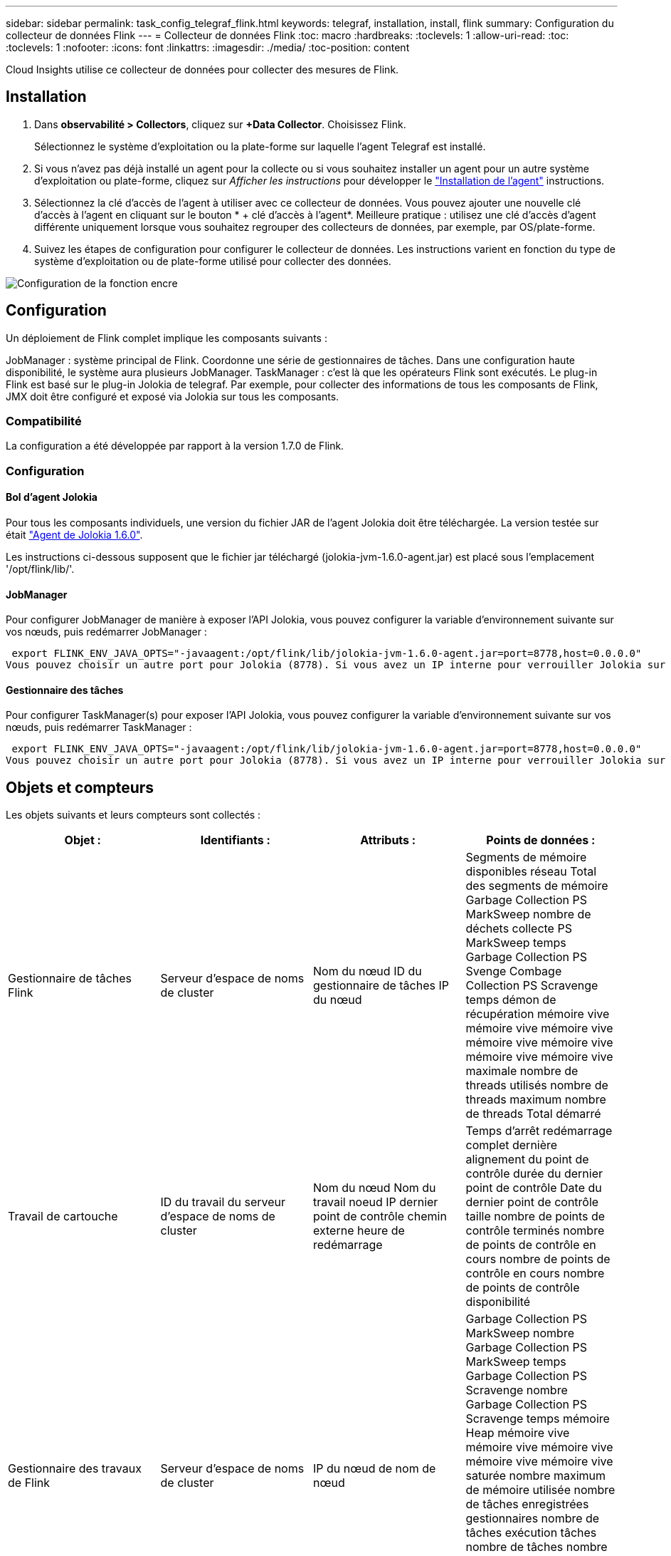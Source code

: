 ---
sidebar: sidebar 
permalink: task_config_telegraf_flink.html 
keywords: telegraf, installation, install, flink 
summary: Configuration du collecteur de données Flink 
---
= Collecteur de données Flink
:toc: macro
:hardbreaks:
:toclevels: 1
:allow-uri-read: 
:toc: 
:toclevels: 1
:nofooter: 
:icons: font
:linkattrs: 
:imagesdir: ./media/
:toc-position: content


[role="lead"]
Cloud Insights utilise ce collecteur de données pour collecter des mesures de Flink.



== Installation

. Dans *observabilité > Collectors*, cliquez sur *+Data Collector*. Choisissez Flink.
+
Sélectionnez le système d'exploitation ou la plate-forme sur laquelle l'agent Telegraf est installé.

. Si vous n'avez pas déjà installé un agent pour la collecte ou si vous souhaitez installer un agent pour un autre système d'exploitation ou plate-forme, cliquez sur _Afficher les instructions_ pour développer le link:task_config_telegraf_agent.html["Installation de l'agent"] instructions.
. Sélectionnez la clé d'accès de l'agent à utiliser avec ce collecteur de données. Vous pouvez ajouter une nouvelle clé d'accès à l'agent en cliquant sur le bouton * + clé d'accès à l'agent*. Meilleure pratique : utilisez une clé d'accès d'agent différente uniquement lorsque vous souhaitez regrouper des collecteurs de données, par exemple, par OS/plate-forme.
. Suivez les étapes de configuration pour configurer le collecteur de données. Les instructions varient en fonction du type de système d'exploitation ou de plate-forme utilisé pour collecter des données.


image:FlinkDCConfigWindows.png["Configuration de la fonction encre"]



== Configuration

Un déploiement de Flink complet implique les composants suivants :

JobManager : système principal de Flink. Coordonne une série de gestionnaires de tâches. Dans une configuration haute disponibilité, le système aura plusieurs JobManager. TaskManager : c'est là que les opérateurs Flink sont exécutés. Le plug-in Flink est basé sur le plug-in Jolokia de telegraf. Par exemple, pour collecter des informations de tous les composants de Flink, JMX doit être configuré et exposé via Jolokia sur tous les composants.



=== Compatibilité

La configuration a été développée par rapport à la version 1.7.0 de Flink.



=== Configuration



==== Bol d'agent Jolokia

Pour tous les composants individuels, une version du fichier JAR de l'agent Jolokia doit être téléchargée. La version testée sur était link:https://jolokia.org/download.html["Agent de Jolokia 1.6.0"].

Les instructions ci-dessous supposent que le fichier jar téléchargé (jolokia-jvm-1.6.0-agent.jar) est placé sous l'emplacement '/opt/flink/lib/'.



==== JobManager

Pour configurer JobManager de manière à exposer l’API Jolokia, vous pouvez configurer la variable d’environnement suivante sur vos nœuds, puis redémarrer JobManager :

 export FLINK_ENV_JAVA_OPTS="-javaagent:/opt/flink/lib/jolokia-jvm-1.6.0-agent.jar=port=8778,host=0.0.0.0"
Vous pouvez choisir un autre port pour Jolokia (8778). Si vous avez un IP interne pour verrouiller Jolokia sur vous pouvez remplacer le 0.0.0.0 "tout capturer" par votre propre IP. Notez que cette adresse IP doit être accessible à partir du plug-in telegraf.



==== Gestionnaire des tâches

Pour configurer TaskManager(s) pour exposer l’API Jolokia, vous pouvez configurer la variable d’environnement suivante sur vos nœuds, puis redémarrer TaskManager :

 export FLINK_ENV_JAVA_OPTS="-javaagent:/opt/flink/lib/jolokia-jvm-1.6.0-agent.jar=port=8778,host=0.0.0.0"
Vous pouvez choisir un autre port pour Jolokia (8778). Si vous avez un IP interne pour verrouiller Jolokia sur vous pouvez remplacer le 0.0.0.0 "tout capturer" par votre propre IP. Notez que cette adresse IP doit être accessible à partir du plug-in telegraf.



== Objets et compteurs

Les objets suivants et leurs compteurs sont collectés :

[cols="<.<,<.<,<.<,<.<"]
|===
| Objet : | Identifiants : | Attributs : | Points de données : 


| Gestionnaire de tâches Flink | Serveur d'espace de noms de cluster | Nom du nœud ID du gestionnaire de tâches IP du nœud | Segments de mémoire disponibles réseau Total des segments de mémoire Garbage Collection PS MarkSweep nombre de déchets collecte PS MarkSweep temps Garbage Collection PS Svenge Combage Collection PS Scravenge temps démon de récupération mémoire vive mémoire vive mémoire vive mémoire vive mémoire vive mémoire vive mémoire vive maximale nombre de threads utilisés nombre de threads maximum nombre de threads Total démarré 


| Travail de cartouche | ID du travail du serveur d'espace de noms de cluster | Nom du nœud Nom du travail noeud IP dernier point de contrôle chemin externe heure de redémarrage | Temps d'arrêt redémarrage complet dernière alignement du point de contrôle durée du dernier point de contrôle Date du dernier point de contrôle taille nombre de points de contrôle terminés nombre de points de contrôle en cours nombre de points de contrôle en cours nombre de points de contrôle disponibilité 


| Gestionnaire des travaux de Flink | Serveur d'espace de noms de cluster | IP du nœud de nom de nœud | Garbage Collection PS MarkSweep nombre Garbage Collection PS MarkSweep temps Garbage Collection PS Scravenge nombre Garbage Collection PS Scravenge temps mémoire Heap mémoire vive mémoire vive mémoire vive mémoire vive mémoire vive saturée nombre maximum de mémoire utilisée nombre de tâches enregistrées gestionnaires nombre de tâches exécution tâches nombre de tâches nombre de threads disponibles emplacements de tâches du démon total Nombre maximum de threads nombre total de threads démarré 


| Tâche de Flink | ID de tâche d'espace de noms de cluster | Nom du nœud du serveur Nom du travail sous-index des tâches ID de la tâche tentative Numéro Nom de la tâche ID du gestionnaire des tâches noeud IP filigrane actuel | Tampons dans utilisation de pool tampons dans longueur de file tampons utilisation de pool tampons utilisation de pool tampons sortie longueur de file d'attente tampons dans nombre local Buffers dans local nombre par seconde nombre de tampons dans local par seconde nombre de taux nombre de tampons dans nombre distant tampons dans nombre distant par seconde nombre de tampons dans Remote par distant Second Rate Number tampons Out Number tampons Out Number Buffers Out par seconde Count Number Buffers Out par seconde Rate Number Bytes in local Number Bytes in local par seconde Count Number Bytes in local par seconde Rate Number Bytes in Remote Number Bytes in Remote Number Bytes in Remote per second Count Number Bytes in Remote Par seconde Numéro de taux octets hors nombre octets hors par seconde nombre nombre octets hors par seconde Numéro de taux enregistrements nombre enregistrements en nombre en nombre par seconde nombre enregistrements en nombre de taux en nombre de seconde nombre de taux enregistrements hors nombre par seconde nombre de nombres enregistrements hors nombre par seconde nombre de nombres enregistrements hors taux par seconde 


| Opérateur de tâche Flink | Nom du cluster ID de tâche ID d'opérateur ID de tâche | Nom du noeud du serveur Nom du travail Nom de l'opérateur sous-index des tâches ID de la tâche tentative Numéro Nom de la tâche ID du gestionnaire des tâches IP du noeud | Watermark Current Input Current Output Watermark Number enregistrements en nombre enregistrements en nombre enregistrements par seconde nombre nombre enregistrements en par seconde nombre de débits en dehors nombre enregistrements en dehors par seconde nombre d'enregistrements en dehors par seconde nombre de débits en retard enregistrements en chute partitions attribuées octets en retard latence de validation de taux en moyenne Le taux maximal de validation a échoué les validations de connexion a réussi le nombre de connexions de fermeture nombre de connexions nombre de taux de création de connexion durée de récupération moyenne de latence de récupération débit maximal taille de récupération taille de récupération moyenne de l'accélérateur temps de récupération moyenne de l'accélérateur vitesse de transfert max. Taux de pulsation nombre d'octets entrants taux d'E/S moy Rapport d'attente temps d'attente d'E/S moy (ns) temps d'assemblage temps d'attente moy. Dernier Heartbeat ago débit d'E/S débit d'octets sortant enregistrements taux de consommation décalage max enregistrements par demande débit moyen taille de demande moyenne vitesse de réponse max. Sélection temps de synchronisation de taux moyenne réponse de fréquence de réponse de fréquence de signal de détection Temps d'assemblage max. Temps de synchronisation max 
|===


== Dépannage

Pour plus d'informations, consultez le link:concept_requesting_support.html["Assistance"] page.
